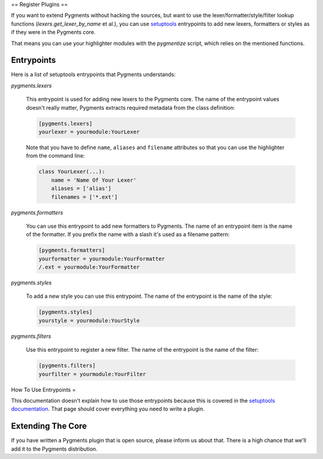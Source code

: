 ==
Register Plugins
==

If you want to extend Pygments without hacking the sources, but want to
use the lexer/formatter/style/filter lookup functions (`lexers.get_lexer_by_name`
et al.), you can use `setuptools`_ entrypoints to add new lexers, formatters
or styles as if they were in the Pygments core.

.. _setuptools: http://peak.telecommunity.com/DevCenter/setuptools

That means you can use your highlighter modules with the `pygmentize` script,
which relies on the mentioned functions.


Entrypoints
====

Here is a list of setuptools entrypoints that Pygments understands:

`pygments.lexers`

    This entrypoint is used for adding new lexers to the Pygments core.
    The name of the entrypoint values doesn't really matter, Pygments extracts
    required metadata from the class definition:

    .. sourcecode:: ini

        [pygments.lexers]
        yourlexer = yourmodule:YourLexer

    Note that you have to define ``name``, ``aliases`` and ``filename``
    attributes so that you can use the highlighter from the command line:

    .. sourcecode:: python

        class YourLexer(...):
            name = 'Name Of Your Lexer'
            aliases = ['alias']
            filenames = ['*.ext']


`pygments.formatters`

    You can use this entrypoint to add new formatters to Pygments. The
    name of an entrypoint item is the name of the formatter. If you
    prefix the name with a slash it's used as a filename pattern:

    .. sourcecode:: ini

        [pygments.formatters]
        yourformatter = yourmodule:YourFormatter
        /.ext = yourmodule:YourFormatter


`pygments.styles`

    To add a new style you can use this entrypoint. The name of the entrypoint
    is the name of the style:

    .. sourcecode:: ini

        [pygments.styles]
        yourstyle = yourmodule:YourStyle


`pygments.filters`

    Use this entrypoint to register a new filter. The name of the
    entrypoint is the name of the filter:

    .. sourcecode:: ini

        [pygments.filters]
        yourfilter = yourmodule:YourFilter


How To Use Entrypoints
=

This documentation doesn't explain how to use those entrypoints because this is
covered in the `setuptools documentation`_. That page should cover everything
you need to write a plugin.

.. _setuptools documentation: http://peak.telecommunity.com/DevCenter/setuptools


Extending The Core
====

If you have written a Pygments plugin that is open source, please inform us
about that. There is a high chance that we'll add it to the Pygments
distribution.
